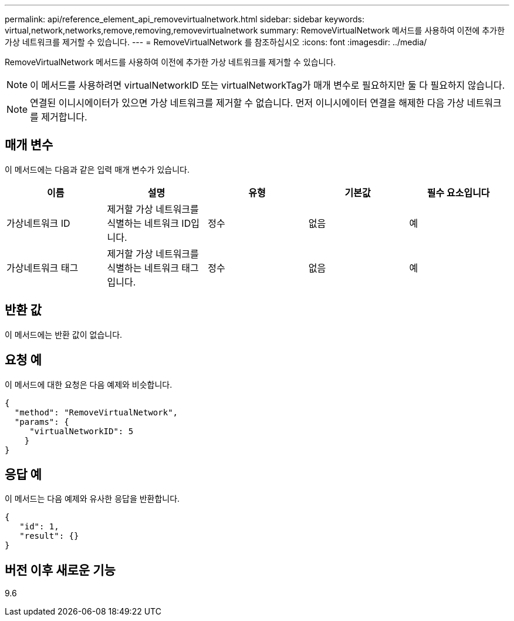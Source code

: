 ---
permalink: api/reference_element_api_removevirtualnetwork.html 
sidebar: sidebar 
keywords: virtual,network,networks,remove,removing,removevirtualnetwork 
summary: RemoveVirtualNetwork 메서드를 사용하여 이전에 추가한 가상 네트워크를 제거할 수 있습니다. 
---
= RemoveVirtualNetwork 를 참조하십시오
:icons: font
:imagesdir: ../media/


[role="lead"]
RemoveVirtualNetwork 메서드를 사용하여 이전에 추가한 가상 네트워크를 제거할 수 있습니다.


NOTE: 이 메서드를 사용하려면 virtualNetworkID 또는 virtualNetworkTag가 매개 변수로 필요하지만 둘 다 필요하지 않습니다.


NOTE: 연결된 이니시에이터가 있으면 가상 네트워크를 제거할 수 없습니다. 먼저 이니시에이터 연결을 해제한 다음 가상 네트워크를 제거합니다.



== 매개 변수

이 메서드에는 다음과 같은 입력 매개 변수가 있습니다.

|===
| 이름 | 설명 | 유형 | 기본값 | 필수 요소입니다 


 a| 
가상네트워크 ID
 a| 
제거할 가상 네트워크를 식별하는 네트워크 ID입니다.
 a| 
정수
 a| 
없음
 a| 
예



 a| 
가상네트워크 태그
 a| 
제거할 가상 네트워크를 식별하는 네트워크 태그입니다.
 a| 
정수
 a| 
없음
 a| 
예

|===


== 반환 값

이 메서드에는 반환 값이 없습니다.



== 요청 예

이 메서드에 대한 요청은 다음 예제와 비슷합니다.

[listing]
----
{
  "method": "RemoveVirtualNetwork",
  "params": {
     "virtualNetworkID": 5
    }
}
----


== 응답 예

이 메서드는 다음 예제와 유사한 응답을 반환합니다.

[listing]
----
{
   "id": 1,
   "result": {}
}
----


== 버전 이후 새로운 기능

9.6
